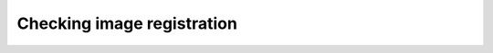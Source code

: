 .. module:: braviz.visualization.checkboard_view


Checking image registration
==============================